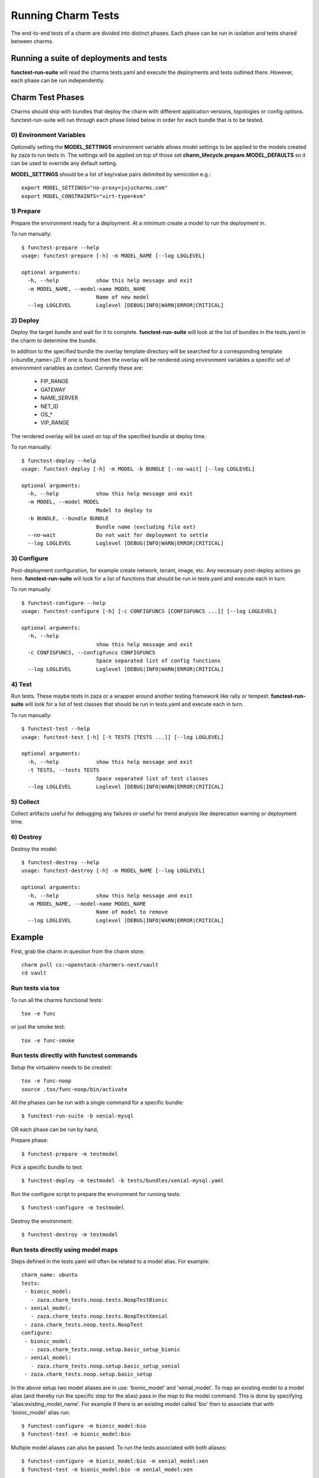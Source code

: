 Running Charm Tests
===================

The end-to-end tests of a charm are divided into distinct phases. Each phase
can be run in isolation and tests shared between charms.

Running a suite of deployments and tests
----------------------------------------

**functest-run-suite** will read the charms tests.yaml and execute the
deployments and tests outlined there. However, each phase can be run
independently.

Charm Test Phases
-----------------

Charms should ship with bundles that deploy the charm with different
application versions, topologies or config options.  functest-run-suite will
run through each phase listed below in order for each bundle that is to be
tested.

0) Environment Variables
~~~~~~~~~~~~~~~~~~~~~~~~

Optionally setting the **MODEL_SETTINGS** environment variable allows model
settings to be applied to the models created by zaza to run tests in. The
settings will be applied on top of those set 
**charm_lifecycle.prepare.MODEL_DEFAULTS** so it can be used to override any
default setting.

**MODEL_SETTINGS** should be a list of key/value pairs delimited by
semicolon e.g.::

    export MODEL_SETTINGS="no-proxy=jujucharms.com"
    export MODEL_CONSTRAINTS="virt-type=kvm"


1) Prepare
~~~~~~~~~~

Prepare the environment ready for a deployment. At a minimum create a model
to run the deployment in.

To run manually::

    $ functest-prepare --help
    usage: functest-prepare [-h] -m MODEL_NAME [--log LOGLEVEL]

    optional arguments:
      -h, --help            show this help message and exit
      -m MODEL_NAME, --model-name MODEL_NAME
                            Name of new model
      --log LOGLEVEL        Loglevel [DEBUG|INFO|WARN|ERROR|CRITICAL]

2) Deploy
~~~~~~~~~

Deploy the target bundle and wait for it to complete. **functest-run-suite** 
will look at the list of bundles in the tests.yaml in the charm to determine
the bundle.

In addition to the specified bundle the overlay template directory will be
searched for a corresponding template (\<bundle\_name\>.j2). If one is found
then the overlay will be rendered using environment variables a specific set
of environment variables as context. Currently these are:

 * FIP\_RANGE
 * GATEWAY
 * NAME\_SERVER
 * NET\_ID
 * OS\_\*
 * VIP\_RANGE

The rendered overlay will be used on top of the specified bundle at deploy time.

To run manually::

    $ functest-deploy --help
    usage: functest-deploy [-h] -m MODEL -b BUNDLE [--no-wait] [--log LOGLEVEL]

    optional arguments:
      -h, --help            show this help message and exit
      -m MODEL, --model MODEL
                            Model to deploy to
      -b BUNDLE, --bundle BUNDLE
                            Bundle name (excluding file ext)
      --no-wait             Do not wait for deployment to settle
      --log LOGLEVEL        Loglevel [DEBUG|INFO|WARN|ERROR|CRITICAL]


3) Configure
~~~~~~~~~~~~

Post-deployment configuration, for example create network, tenant, image, etc.
Any necessary post-deploy actions go here. **functest-run-suite** will look 
for a list of functions that should be run in tests.yaml and execute each
in turn.

To run manually::

    $ functest-configure --help
    usage: functest-configure [-h] [-c CONFIGFUNCS [CONFIGFUNCS ...]] [--log LOGLEVEL]

    optional arguments:
      -h, --help
                            show this help message and exit
      -c CONFIGFUNCS, --configfuncs CONFIGFUNCS
                            Space separated list of config functions
      --log LOGLEVEL        Loglevel [DEBUG|INFO|WARN|ERROR|CRITICAL]


4) Test
~~~~~~~

Run tests. These maybe tests in zaza or a wrapper around another testing
framework like rally or tempest.  **functest-run-suite** will look for a list
of test classes that should be run in tests.yaml and execute each in turn.

To run manually::

    $ functest-test --help
    usage: functest-test [-h] [-t TESTS [TESTS ...]] [--log LOGLEVEL]

    optional arguments:
      -h, --help            show this help message and exit
      -t TESTS, --tests TESTS
                            Space separated list of test classes
      --log LOGLEVEL        Loglevel [DEBUG|INFO|WARN|ERROR|CRITICAL]


5) Collect
~~~~~~~~~~

Collect artifacts useful for debugging any failures or useful for trend
analysis like deprecation warning or deployment time.


6) Destroy
~~~~~~~~~~

Destroy the model::


    $ functest-destroy --help
    usage: functest-destroy [-h] -m MODEL_NAME [--log LOGLEVEL]

    optional arguments:
      -h, --help            show this help message and exit
      -m MODEL_NAME, --model-name MODEL_NAME
                            Name of model to remove
      --log LOGLEVEL        Loglevel [DEBUG|INFO|WARN|ERROR|CRITICAL]

Example
-------

First, grab the charm in question from the charm store::

    charm pull cs:~openstack-charmers-next/vault
    cd vault

Run tests via tox
~~~~~~~~~~~~~~~~~~

To run all the charms functional tests::

    tox -e func

or just the smoke test::

    tox -e func-smoke

Run tests directly with functest commands
~~~~~~~~~~~~~~~~~~~~~~~~~~~~~~~~~~~~~~~~~~

Setup the virtualenv needs to be created::

    tox -e func-noop
    source .tox/func-noop/bin/activate

All the phases can be run with a single command for a specific bundle::

    $ functest-run-suite -b xenial-mysql

OR each phase can be run by hand,

Prepare phase::

    $ functest-prepare -m testmodel

Pick a specific bundle to test::

    $ functest-deploy -m testmodel -b tests/bundles/xenial-mysql.yaml

Run the configure script to prepare the environment for running tests::

    $ functest-configure -m testmodel

Destroy the environment::

    $ functest-destroy -m testmodel 

Run tests directly using model maps
~~~~~~~~~~~~~~~~~~~~~~~~~~~~~~~~~~~

Steps defined in the tests.yaml will often be related to a model alias. For
example::

    charm_name: ubuntu
    tests:
     - bionic_model:
       - zaza.charm_tests.noop.tests.NoopTestBionic
     - xenial_model:
       - zaza.charm_tests.noop.tests.NoopTestXenial
     - zaza.charm_tests.noop.tests.NoopTest
    configure:
     - bionic_model:
       - zaza.charm_tests.noop.setup.basic_setup_bionic
     - xenial_model:
       - zaza.charm_tests.noop.setup.basic_setup_xenial
     - zaza.charm_tests.noop.setup.basic_setup

In the above setup two model aliases are in use: 'bionic_model' and
'xenial_model'. To map an existing model to a model alias (and thereby run
the specific step for the alias) pass in the map to the model command. This is
done by specifying 'alias:existing_model_name'. For example if there is an
existing model called 'bio' then to associate that with 'bionic_model' alias
run::

    $ functest-configure -m bionic_model:bio
    $ functest-test -m bionic_model:bio

Multiple model aliases can also be passed. To run the tests associated with
both aliases::

    $ functest-configure -m bionic_model:bio -m xenial_model:xen
    $ functest-test -m bionic_model:bio -m xenial_model:xen
